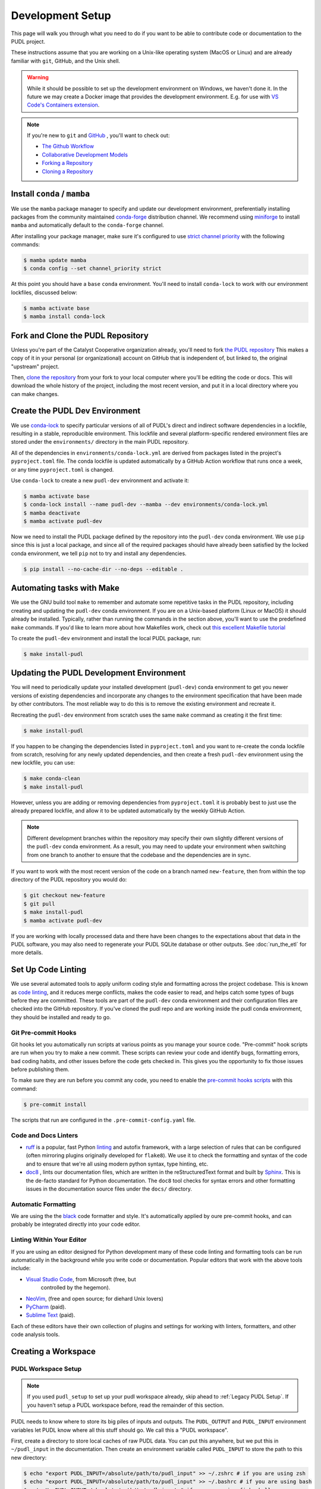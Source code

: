 .. _dev_setup:

===============================================================================
Development Setup
===============================================================================
This page will walk you through what you need to do if you want to be able to contribute
code or documentation to the PUDL project.

These instructions assume that you are working on a Unix-like operating system (MacOS or
Linux) and are already familiar with ``git``, GitHub, and the Unix shell.

.. warning::

    While it should be possible to set up the development environment on Windows, we
    haven't done it. In the future we may create a Docker image that provides the
    development environment. E.g. for use with `VS Code's Containers extension
    <https://code.visualstudio.com/docs/remote/containers>`__.

.. note::

    If you're new to ``git`` and `GitHub <https://github.com>`__ , you'll want to
    check out:

    * `The Github Workflow <https://guides.github.com/introduction/flow/>`__
    * `Collaborative Development Models <https://help.github.com/en/articles/about-collaborative-development-models>`__
    * `Forking a Repository <https://help.github.com/en/articles/fork-a-repo>`__
    * `Cloning a Repository <https://help.github.com/articles/cloning-a-repository/>`__

------------------------------------------------------------------------------
Install ``conda`` / ``mamba``
------------------------------------------------------------------------------
We use the ``mamba`` package manager to specify and update our development environment,
preferentially installing packages from the community maintained `conda-forge
<https://conda-forge.org>`__ distribution channel. We recommend using `miniforge
<https://github.com/conda-forge/miniforge>`__ to install ``mamba`` and automatically
default to the ``conda-forge`` channel.

After installing your package manager, make sure it's configured to use
`strict channel priority <https://docs.conda.io/projects/conda/en/latest/user-guide/tasks/manage-channels.html#>`__
with the following commands:

.. code-block:: console

    $ mamba update mamba
    $ conda config --set channel_priority strict

At this point you should have a ``base`` ``conda`` environment. You'll need to install
``conda-lock`` to work with our environment lockfiles, discussed below:

.. code-block:: console

    $ mamba activate base
    $ mamba install conda-lock

------------------------------------------------------------------------------
Fork and Clone the PUDL Repository
------------------------------------------------------------------------------
Unless you're part of the Catalyst Cooperative organization already, you'll need to fork
`the PUDL repository <https://github.com/catalyst-cooperative/pudl>`__ This makes a copy
of it in your personal (or organizational) account on GitHub that is independent of, but
linked to, the original "upstream" project.

Then, `clone the repository <https://help.github.com/articles/cloning-a-repository/>`__
from your fork to your local computer where you'll be editing the code or docs.  This
will download the whole history of the project, including the most recent version, and
put it in a local directory where you can make changes.

-------------------------------------------------------------------------------
Create the PUDL Dev Environment
-------------------------------------------------------------------------------
We use `conda-lock <https://github.com/conda/conda-lock>`__ to specify particular
versions of all of PUDL's direct and indirect software dependencies in a lockfile,
resulting in a stable, reproducible environment. This lockfile and several
platform-specific rendered environment files are stored under the ``environments/``
directory in the main PUDL repository.

All of the dependencies in ``environments/conda-lock.yml`` are derived from packages
listed in the project's ``pyproject.toml`` file.  The conda lockfile is updated
automatically by a GitHub Action workflow that runs once a week, or any time
``pyproject.toml`` is changed.

Use ``conda-lock`` to create a new ``pudl-dev`` environment and activate it:

.. code-block:: console

    $ mamba activate base
    $ conda-lock install --name pudl-dev --mamba --dev environments/conda-lock.yml
    $ mamba deactivate
    $ mamba activate pudl-dev

Now we need to install the PUDL package defined by the repository into the ``pudl-dev``
conda environment. We use ``pip`` since this is just a local package, and since all of
the required packages should have already been satisfied by the locked conda
environment, we tell ``pip`` not to try and install any dependencies.

.. code-block:: console

    $ pip install --no-cache-dir --no-deps --editable .

-------------------------------------------------------------------------------
Automating tasks with Make
-------------------------------------------------------------------------------
We use the GNU build tool ``make`` to remember and automate some repetitive tasks in the
PUDL repository, including creating and updating the ``pudl-dev`` conda environment. If
you are on a Unix-based platform (Linux or MacOS) it should already be installed.
Typically, rather than running the commands in the section above, you'll want to use
the predefined ``make`` commands. If you'd like to learn more about how Makefiles work,
check out `this excellent Makefile tutorial <https://makefiletutorial.com/>`__

To create the ``pudl-dev`` environment and install the local PUDL package, run:

.. code-block:: console

    $ make install-pudl

-------------------------------------------------------------------------------
Updating the PUDL Development Environment
-------------------------------------------------------------------------------

You will need to periodically update your installed development (``pudl-dev``) conda
environment to get you newer versions of existing dependencies and incorporate any
changes to the environment specification that have been made by other contributors. The
most reliable way to do this is to remove the existing environment and recreate it.

Recreating the ``pudl-dev`` environment from scratch uses the same ``make`` command as
creating it the first time:

.. code-block:: console

    $ make install-pudl

If you happen to be changing the dependencies listed in ``pyproject.toml`` and you want
to re-create the conda lockfile from scratch, resolving for any newly updated
dependencies, and then create a fresh ``pudl-dev`` environment using the new lockfile,
you can use:

.. code-block:: console

    $ make conda-clean
    $ make install-pudl

However, unless you are adding or removing dependencies from ``pyproject.toml`` it is
probably best to just use the already prepared lockfile, and allow it to be updated
automatically by the weekly GitHub Action.

.. note::

    Different development branches within the repository may specify their own slightly
    different versions of the ``pudl-dev`` conda environment. As a result, you may need
    to update your environment when switching from one branch to another to ensure that
    the codebase and the dependencies are in sync.

If you want to work with the most recent version of the code on a branch named
``new-feature``, then from within the top directory of the PUDL repository you would do:

.. code-block:: console

    $ git checkout new-feature
    $ git pull
    $ make install-pudl
    $ mamba activate pudl-dev

If you are working with locally processed data and there have been changes to the
expectations about that data in the PUDL software, you may also need to regenerate your
PUDL SQLite database or other outputs. See :doc:`run_the_etl` for more details.

.. _linting:

-------------------------------------------------------------------------------
Set Up Code Linting
-------------------------------------------------------------------------------
We use several automated tools to apply uniform coding style and formatting across the
project codebase. This is known as `code linting
<https://en.wikipedia.org/wiki/Lint_(software)>`__, and it reduces merge conflicts,
makes the code easier to read, and helps catch some types of bugs before they are
committed. These tools are part of the ``pudl-dev`` conda environment and their
configuration files are checked into the GitHub repository. If you've cloned the pudl
repo and are working inside the pudl conda environment, they should be installed and
ready to go.

Git Pre-commit Hooks
^^^^^^^^^^^^^^^^^^^^
Git hooks let you automatically run scripts at various points as you manage your source
code. "Pre-commit" hook scripts are run when you try to make a new commit. These scripts
can review your code and identify bugs, formatting errors, bad coding habits, and other
issues before the code gets checked in.  This gives you the opportunity to fix those
issues before publishing them.

To make sure they are run before you commit any code, you need to enable the
`pre-commit hooks scripts <https://pre-commit.com/>`__ with this command:

.. code-block:: console

    $ pre-commit install

The scripts that run are configured in the ``.pre-commit-config.yaml`` file.

.. seealso::

    * The `pre-commit project <https://pre-commit.com/>`__: A framework for
      managing and maintaining multi-language pre-commit hooks.
    * `Real Python Code Quality Tools and Best Practices <https://realpython.com/python-code-quality/>`__
      gives a good overview of available linters and static code analysis tools.

Code and Docs Linters
^^^^^^^^^^^^^^^^^^^^^

* `ruff <https://docs.astral.sh/ruff/>`__ is a popular, fast Python
  `linting <https://en.wikipedia.org/wiki/Lint_(software)>`__ and autofix framework,
  with a large selection of rules that can be configured (often mirroring plugins
  originally developed for ``flake8``). We use it to check the formatting and syntax of
  the code and to ensure that we're all using modern python syntax, type hinting, etc.
* `doc8 <https://github.com/PyCQA/doc8>`__ , lints our documentation files, which are
  written in the reStructuredText format and built by `Sphinx
  <https://www.sphinx-doc.org/en/master/>`__. This is the de-facto standard for Python
  documentation. The ``doc8`` tool checks for syntax errors and other formatting issues
  in the documentation source files under the ``docs/`` directory.

Automatic Formatting
^^^^^^^^^^^^^^^^^^^^
We are using the the `black <https://black.readthedocs.io/en/stable/>`__ code formatter
and style. It's automatically applied by oure pre-commit hooks, and can probably be
integrated directly into your code editor.

Linting Within Your Editor
^^^^^^^^^^^^^^^^^^^^^^^^^^
If you are using an editor designed for Python development many of these code linting
and formatting tools can be run automatically in the background while you write code or
documentation. Popular editors that work with the above tools include:

* `Visual Studio Code <https://code.visualstudio.com/>`__, from Microsoft (free, but
   controlled by the hegemon).
* `NeoVim <https://neovim.io/>`__, (free and open source; for diehard Unix lovers)
* `PyCharm <https://www.jetbrains.com/pycharm/>`__ (paid).
* `Sublime Text <https://www.sublimetext.com/>`__ (paid).

Each of these editors have their own collection of plugins and settings for working
with linters, formatters, and other code analysis tools.

.. seealso::

    `Real Python Guide to Code Editors and IDEs <https://realpython.com/python-ides-code-editors-guide/>`__

.. _install-workspace:

-------------------------------------------------------------------------------
Creating a Workspace
-------------------------------------------------------------------------------

PUDL Workspace Setup
^^^^^^^^^^^^^^^^^^^^

.. note::

    If you used ``pudl_setup`` to set up your pudl workspace already,
    skip ahead to :ref:`Legacy PUDL Setup`. If you haven't setup
    a PUDL workspace before, read the remainder of this section.

PUDL needs to know where to store its big piles of inputs and outputs.
The ``PUDL_OUTPUT`` and ``PUDL_INPUT`` environment variables let PUDL know where
all this stuff should go. We call this a "PUDL workspace".

First, create a directory to store local caches of raw PUDL data. You can put
this anywhere, but we put this in ``~/pudl_input`` in the documentation.
Then create an environment variable called ``PUDL_INPUT`` to store the path to
this new directory:

.. code-block:: console

    $ echo "export PUDL_INPUT=/absolute/path/to/pudl_input" >> ~/.zshrc # if you are using zsh
    $ echo "export PUDL_INPUT=/absolute/path/to/pudl_input" >> ~/.bashrc # if you are using bash
    $ set -Ux PUDL_INPUT /absolute/path/to/pudl_input # if you are using fish shell

The directory stored in ``PUDL_INPUT`` contains versions of PUDL's
raw data archives on Zenodo for each datasource:

.. code-block::

    pudl_input/
    ├── ferc1/
    │   ├── 10.5281-zenodo.5534788/
    │   │   ├── datapackage.json
    │   │   ├── ferc1-1994.zip
    │   │   ├── ferc1-1995.zip
    │   │   └── ...
    │   ├── 10.5281-zenodo.7314437/
    │   │   └── ...
    │   └── ...
    ├── eia860/
    │   └── ...
    └── ...

.. warning::

    The data stored at the ``PUDL_INPUT`` directory can grow to be dozens
    of gigabytes in size. This is because when the raw data are updated,
    a new version of the archive is downloaded to the ``PUDL_INPUT``
    directory. To slim down the size you can always delete
    out of date archives the code no longer depends on.

Next, create a directory to store the outputs of the PUDL ETL. As above, you
can put this anywhere, but typically this is ``~/pudl_output``. Then, as
with ``PUDL_INPUT``, create an environment variable called ``PUDL_OUTPUT`` to
store the path to this new directory:

.. code-block:: console

    $ echo "export PUDL_OUTPUT=/absolute/path/to/pudl_output" >> ~/.zshrc # zsh
    $ echo "export PUDL_OUTPUT=/absolute/path/to/pudl_output" >> ~/.bashrc # bash
    $ set -Ux PUDL_OUTPUT /absolute/path/to/pudl_output # fish

The path stored in ``PUDL_OUTPUT`` contains all ETL outputs like
``pudl.sqlite`` and ``hourly_emissions_epacems.parquet``.

**Make sure you create separate directories for these environment variables!
It is recommended you create these directories outside of the pudl repository
directory so the inputs and outputs are not tracked in git.**

Also, activate profile changes above in the current session.

.. code-block:: console

    $ export PUDL_OUTPUT=/absolute/path/to/pudl_output
    $ export PUDL_INPUT=/absolute/path/to/pudl_input

.. _Legacy PUDL Setup:

PUDL Workspace Setup (legacy method)
^^^^^^^^^^^^^^^^^^^^^^^^^^^^^^^^^^^^^^^
In previous versions of PUDL, the ``pudl_setup`` script created workspace directories.
PUDL is moving towards using the ``PUDL_OUTPUT`` and ``PUDL_INPUT`` environment
variables instead of the ``pudl_setup`` script because the environment variables are
easier to reference in the codebase.

.. note::

    If you set up your workspace using ``pudl_setup`` you don't need to change
    anything about your setup. Just re-run ``pudl_setup`` and a new directory
    called ``output/`` will be created in your <PUDL_DIR>. You will need to
    point ``PUDL_OUTPUT`` at this new directory and ``PUDL_INPUT`` at the
    ``data/`` directory in <PUDL_DIR>.

.. warning::

    In a future release the ``pudl_setup`` command will be removed.

The ``pudl_setup`` script lets PUDL know where to store inputs and outputs.
The script will not create a new directory based on your arguemnts, so make
sure whatever directory path you pass as <PUDL_DIR> already exists.

.. code-block:: console

    $ pudl_setup <PUDL_DIR>

<PUDL_DIR> is the path to the directory where you want PUDL to do its
business -- this is where the datastore will be located and where any outputs
that are generated end up. The script will also put a configuration file called
``.pudl.yml`` in your home directory that records the location of this
workspace and uses it by default in the future. If you run ``pudl_setup`` with
no arguments, it assumes you want to use the current working directory.

The workspace is laid out like this:

==================== ==========================================================
**Directory / File** **Contents**
-------------------- ----------------------------------------------------------
``data/``            Raw data, automatically organized by source, year, etc.
                     This is the path ``PUDL_INPUT`` should point to.
-------------------- ----------------------------------------------------------
``output/``          The directory into which all the durable products of the
                     PUDL data processing pipeline will be written.
==================== ==========================================================
